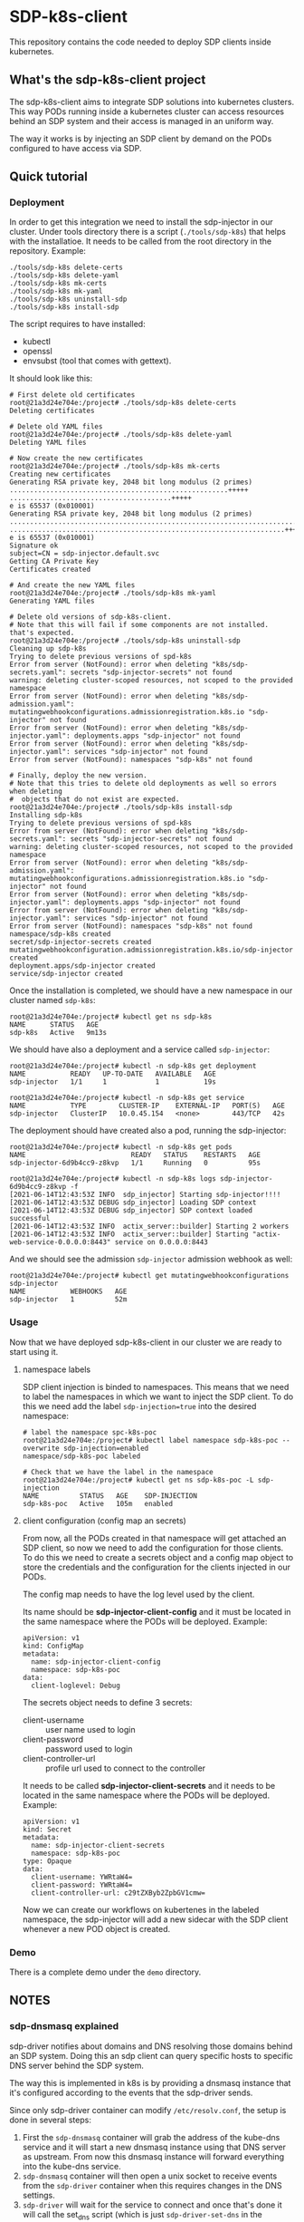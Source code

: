 * SDP-k8s-client

This repository contains the code needed to deploy SDP clients inside kubernetes.

** What's the sdp-k8s-client project

The sdp-k8s-client aims to integrate SDP solutions into kubernetes
clusters. This way PODs running inside a kubernetes cluster can access resources
behind an SDP system and their access is managed in an uniform way.

The way it works is by injecting an SDP client by demand on the PODs configured
to have access via SDP.

** Quick tutorial
*** Deployment
In order to get this integration we need to install the sdp-injector in our
cluster. Under tools directory there is a script (~./tools/sdp-k8s~) that helps
with the installatioe. It needs to be called from the root directory in the
repository. Example:

#+begin_src shell
  ./tools/sdp-k8s delete-certs
  ./tools/sdp-k8s delete-yaml
  ./tools/sdp-k8s mk-certs
  ./tools/sdp-k8s mk-yaml
  ./tools/sdp-k8s uninstall-sdp
  ./tools/sdp-k8s install-sdp
#+end_src

The script requires to have installed:
 - kubectl
 - openssl
 - envsubst (tool that comes with gettext).

It should look like this:

#+begin_example
  # First delete old certificates
  root@21a3d24e704e:/project# ./tools/sdp-k8s delete-certs
  Deleting certificates

  # Delete old YAML files
  root@21a3d24e704e:/project# ./tools/sdp-k8s delete-yaml
  Deleting YAML files

  # Now create the new certificates
  root@21a3d24e704e:/project# ./tools/sdp-k8s mk-certs
  Creating new certificates
  Generating RSA private key, 2048 bit long modulus (2 primes)
  ......................................................+++++
  ........................................+++++
  e is 65537 (0x010001)
  Generating RSA private key, 2048 bit long modulus (2 primes)
  ...............................................................................................+++++
  ....................................................................+++++
  e is 65537 (0x010001)
  Signature ok
  subject=CN = sdp-injector.default.svc
  Getting CA Private Key
  Certificates created

  # And create the new YAML files
  root@21a3d24e704e:/project# ./tools/sdp-k8s mk-yaml
  Generating YAML files

  # Delete old versions of sdp-k8s-client.
  # Note that this will fail if some components are not installed. that's expected.
  root@21a3d24e704e:/project# ./tools/sdp-k8s uninstall-sdp
  Cleaning up sdp-k8s
  Trying to delete previous versions of spd-k8s
  Error from server (NotFound): error when deleting "k8s/sdp-secrets.yaml": secrets "sdp-injector-secrets" not found
  warning: deleting cluster-scoped resources, not scoped to the provided namespace
  Error from server (NotFound): error when deleting "k8s/sdp-admission.yaml": mutatingwebhookconfigurations.admissionregistration.k8s.io "sdp-injector" not found
  Error from server (NotFound): error when deleting "k8s/sdp-injector.yaml": deployments.apps "sdp-injector" not found
  Error from server (NotFound): error when deleting "k8s/sdp-injector.yaml": services "sdp-injector" not found
  Error from server (NotFound): namespaces "sdp-k8s" not found

  # Finally, deploy the new version.
  # Note that this tries to delete old deployments as well so errors when deleting
  #  objects that do not exist are expected.
  root@21a3d24e704e:/project# ./tools/sdp-k8s install-sdp
  Installing sdp-k8s
  Trying to delete previous versions of spd-k8s
  Error from server (NotFound): error when deleting "k8s/sdp-secrets.yaml": secrets "sdp-injector-secrets" not found
  warning: deleting cluster-scoped resources, not scoped to the provided namespace
  Error from server (NotFound): error when deleting "k8s/sdp-admission.yaml": mutatingwebhookconfigurations.admissionregistration.k8s.io "sdp-injector" not found
  Error from server (NotFound): error when deleting "k8s/sdp-injector.yaml": deployments.apps "sdp-injector" not found
  Error from server (NotFound): error when deleting "k8s/sdp-injector.yaml": services "sdp-injector" not found
  Error from server (NotFound): namespaces "sdp-k8s" not found
  namespace/sdp-k8s created
  secret/sdp-injector-secrets created
  mutatingwebhookconfiguration.admissionregistration.k8s.io/sdp-injector created
  deployment.apps/sdp-injector created
  service/sdp-injector created
#+end_example

Once the installation is completed, we should have a new namespace in our
cluster named ~sdp-k8s~:

#+begin_example
  root@21a3d24e704e:/project# kubectl get ns sdp-k8s
  NAME      STATUS   AGE
  sdp-k8s   Active   9m13s
#+end_example

We should have also a deployment and a service called ~sdp-injector~:

#+begin_example
  root@21a3d24e704e:/project# kubectl -n sdp-k8s get deployment
  NAME           READY   UP-TO-DATE   AVAILABLE   AGE
  sdp-injector   1/1     1            1           19s

  root@21a3d24e704e:/project# kubectl -n sdp-k8s get service
  NAME           TYPE        CLUSTER-IP    EXTERNAL-IP   PORT(S)   AGE
  sdp-injector   ClusterIP   10.0.45.154   <none>        443/TCP   42s
#+end_example

The deployment should have created also a pod, running the sdp-injector:

#+begin_example
  root@21a3d24e704e:/project# kubectl -n sdp-k8s get pods
  NAME                          READY   STATUS    RESTARTS   AGE
  sdp-injector-6d9b4cc9-z8kvp   1/1     Running   0          95s

  root@21a3d24e704e:/project# kubectl -n sdp-k8s logs sdp-injector-6d9b4cc9-z8kvp -f
  [2021-06-14T12:43:53Z INFO  sdp_injector] Starting sdp-injector!!!!
  [2021-06-14T12:43:53Z DEBUG sdp_injector] Loading SDP context
  [2021-06-14T12:43:53Z DEBUG sdp_injector] SDP context loaded successful
  [2021-06-14T12:43:53Z INFO  actix_server::builder] Starting 2 workers
  [2021-06-14T12:43:53Z INFO  actix_server::builder] Starting "actix-web-service-0.0.0.0:8443" service on 0.0.0.0:8443
#+end_example

And we should see the admission ~sdp-injector~ admission webhook as well:

#+begin_example
  root@21a3d24e704e:/project# kubectl get mutatingwebhookconfigurations sdp-injector
  NAME           WEBHOOKS   AGE
  sdp-injector   1          52m
#+end_example

*** Usage
Now that we have deployed sdp-k8s-client in our cluster we are ready to start
using it.

**** namespace labels
SDP client injection is binded to namespaces. This means that we need to label
the namespaces in which we want to inject the SDP client. To do this we need add
the label ~sdp-injection=true~ into the desired namespace:

#+begin_example
  # label the namespace spc-k8s-poc
  root@21a3d24e704e:/project# kubectl label namespace sdp-k8s-poc --overwrite sdp-injection=enabled
  namespace/sdp-k8s-poc labeled

  # Check that we have the label in the namespace
  root@21a3d24e704e:/project# kubectl get ns sdp-k8s-poc -L sdp-injection
  NAME          STATUS   AGE    SDP-INJECTION
  sdp-k8s-poc   Active   105m   enabled
#+end_example

**** client configuration (config map an secrets)
From now, all the PODs created in that namespace will get attached an SDP
client, so now we need to add the configuration for those clients. To do this we
need to create a secrets object and a config map object to store the credentials
and the configuration for the clients injected in our PODs.

The config map needs to have the log level used by the client.

Its name should be *sdp-injector-client-config* and it must be located in the
same namespace where the PODs will be deployed. Example:

#+begin_example
  apiVersion: v1
  kind: ConfigMap
  metadata:
    name: sdp-injector-client-config
    namespace: sdp-k8s-poc
  data:
    client-loglevel: Debug
#+end_example

The secrets object needs to define 3 secrets:
 - client-username :: user name used to login
 - client-password :: password used to login
 - client-controller-url :: profile url used to connect to the controller

It needs to be called *sdp-injector-client-secrets* and it needs to be located
in the same namespace where the PODs will be deployed. Example:

#+begin_example
  apiVersion: v1
  kind: Secret
  metadata:
    name: sdp-injector-client-secrets
    namespace: sdp-k8s-poc
  type: Opaque
  data:
    client-username: YWRtaW4=
    client-password: YWRtaW4=
    client-controller-url: c29tZXByb2ZpbGV1cmw=
#+end_example

Now we can create our workflows on kubertenes in the labeled namespace, the
sdp-injector will add a new sidecar with the SDP client whenever a new POD
object is created.

*** Demo
There is a complete demo under the ~demo~ directory.

** NOTES
*** sdp-dnsmasq explained
sdp-driver notifies about domains and DNS resolving those domains behind an SDP
system. Doing this an sdp client can query specific hosts to specific DNS server
behind the SDP system.

The way this is implemented in k8s is by providing a dnsmasq instance that it's
configured according to the events that the sdp-driver sends.

Since only sdp-driver container can modify =/etc/resolv.conf=, the setup is done
in several steps:

 1. First the =sdp-dnsmasq= container will grab the address of the kube-dns
    service and it will start a new dnsmasq instance using that DNS server as
    upstream. From now this dnsmasq instance will forward everything into the
    kube-dns service.
 2. =sdp-dnsmasq= container will then open a unix socket to receive events from
    the =sdp-driver= container when this requires changes in the DNS settings.
 3. =sdp-driver= will wait for the service to connect and once that's done it
    will call the set_dns script (which is just ~sdp-driver-set-dns~ in the
    container).
 4. ~sdp-driver-set-dns~ script will configure =/etc/resolv.conf= to point to
    =sdp-dnsmasq=. From this moment is =sdp-dnsmasq= who takes the
    responsability of resolving names inside the POD. (This step is only done
    once).
 5. The event sent by =sdp-driver= will be propagated via a unix socket into
    =sdp-dnsmasq= that will just receive the event and configure dnsmasq
    according to it.

*** GKE
When running on GKE the firewall needs to be configured to allow traffic from
the k8s api into the nodes to the port 8443, even if the service is listening on
443. See https://github.com/istio/istio/issues/19532
